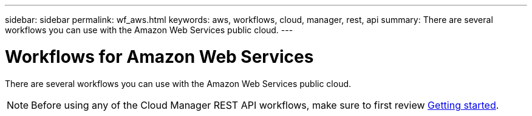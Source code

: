 ---
sidebar: sidebar
permalink: wf_aws.html
keywords: aws, workflows, cloud, manager, rest, api
summary: There are several workflows you can use with the Amazon Web Services public cloud.
---

= Workflows for Amazon Web Services
:hardbreaks:
:nofooter:
:icons: font
:linkattrs:
:imagesdir: ./media/

[.lead]
There are several workflows you can use with the Amazon Web Services public cloud.

[NOTE]
Before using any of the Cloud Manager REST API workflows, make sure to first review link:getting_started.html[Getting started].
